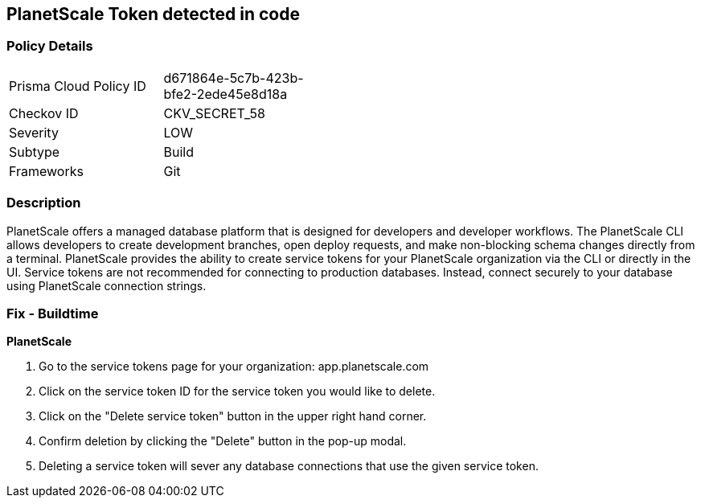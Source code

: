 == PlanetScale Token detected in code


=== Policy Details 

[width=45%]
[cols="1,1"]
|=== 
|Prisma Cloud Policy ID 
| d671864e-5c7b-423b-bfe2-2ede45e8d18a

|Checkov ID 
|CKV_SECRET_58

|Severity
|LOW

|Subtype
|Build

|Frameworks
|Git

|=== 



=== Description 


PlanetScale offers a managed database platform that is designed for developers and developer workflows.
The PlanetScale CLI allows developers to create development branches, open deploy requests, and make non-blocking schema changes directly from a terminal.
PlanetScale provides the ability to create service tokens for your PlanetScale organization via the CLI or directly in the UI.
Service tokens are not recommended for connecting to production databases.
Instead, connect securely to your database using PlanetScale connection strings.

=== Fix - Buildtime


*PlanetScale* 



. Go to the service tokens page for your organization: app.planetscale.com

. Click on the service token ID for the service token you would like to delete.

. Click on the "Delete service token" button in the upper right hand corner.

. Confirm deletion by clicking the "Delete" button in the pop-up modal.

. Deleting a service token will sever any database connections that use the given service token.
